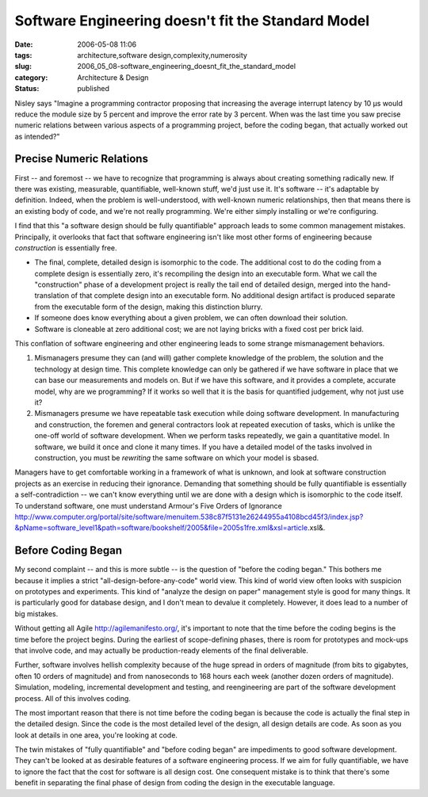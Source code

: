 Software Engineering doesn't fit the Standard Model
===================================================

:date: 2006-05-08 11:06
:tags: architecture,software design,complexity,numerosity
:slug: 2006_05_08-software_engineering_doesnt_fit_the_standard_model
:category: Architecture & Design
:status: published





Nisley says "Imagine a programming contractor
proposing that increasing the average interrupt latency by 10 μs would
reduce the module size by 5 percent and improve the error rate by 3 percent. 
When was the last time you saw precise numeric relations between various aspects
of a  programming project, before the coding began, that actually worked out as
intended?"



Precise Numeric Relations
-------------------------



First -- and foremost --
we have to recognize that programming is always about creating something
radically new.  If there was existing, measurable, quantifiable, well-known
stuff, we'd just use it.  It's software -- it's adaptable by definition. 
Indeed, when the problem is well-understood, with well-known numeric
relationships, then that means there is an existing body of code, and we're not
really programming.  We're either simply installing or we're
configuring.



I find that this "a software design should be fully quantifiable" approach leads to some common
management mistakes.  Principally, it overlooks that fact that software
engineering isn't like most other forms of engineering because *construction*
is essentially free.

-   The final, complete, detailed design is
    isomorphic to the code.  The additional cost to do the coding from a complete
    design is essentially zero, it's recompiling the design into an executable form.
    What we call the "construction" phase of a development project is really the
    tail end of detailed design, merged into the hand-translation of that complete
    design into an executable form.  No additional design artifact is produced
    separate from the executable form of the design, making this distinction
    blurry.

-   If someone does know everything about a
    given problem, we can often download their solution.

-   Software is cloneable at zero additional
    cost; we are not laying bricks with a fixed cost per brick
    laid.



This conflation of software
engineering and other engineering leads to some strange mismanagement
behaviors.



1.  Mismanagers presume they can (and will) gather complete knowledge of the problem, the solution and the
    technology at design time.
    This complete knowledge can only be gathered if we
    have software in place that we can base our measurements and models on.  But if
    we have this software, and it provides a complete, accurate model, why are we
    programming?  If it works so well that it is the basis for quantified judgement,
    why not just use it?



2.  Mismanagers presume we have repeatable task execution while doing software development.
    In manufacturing and construction, the foremen and general contractors look at
    repeated execution of tasks, which is unlike the one-off world of software
    development.  When we perform tasks repeatedly, we gain a quantitative model.
    In software, we build it once and clone it many times.  If you have a detailed
    model of the tasks involved in construction, you must be *rewriting*
    the same software on which your model is sbased.



Managers have to get comfortable
working in a framework of what is unknown, and look at software construction
projects as an exercise in reducing their ignorance.  Demanding that something
should be fully quantifiable is essentially a self-contradiction -- we can't
know everything until we are done with a design which is isomorphic to the code
itself.  To understand software, one must understand Armour's Five Orders of
Ignorance http://www.computer.org/portal/site/software/menuitem.538c87f5131e26244955a4108bcd45f3/index.jsp?&pName=software_level1&path=software/bookshelf/2005&file=2005s1fre.xml&xsl=article.xsl&.



Before Coding Began
--------------------



My second complaint -- and this is more subtle -- is the question of "before the coding began."
This bothers me because it implies a strict "all-design-before-any-code" world
view.  This kind of world view often looks with suspicion on prototypes and
experiments.  This kind of "analyze the design on paper" management style is
good for many things.  It is particularly good for database design, and I don't
mean to devalue it completely.  However, it does lead to a number of big
mistakes.



Without getting all Agile http://agilemanifesto.org/,
it's important to note that the time before the coding begins is the time before
the project begins.  During the earliest of scope-defining phases, there is room
for prototypes and mock-ups that involve code, and may actually be
production-ready elements of the final
deliverable.



Further, software involves
hellish complexity because of the huge spread in orders of magnitude (from bits
to gigabytes, often 10 orders of magnitude) and from nanoseconds to 168 hours
each week (another dozen orders of magnitude).  Simulation, modeling,
incremental development and testing, and reengineering are part of the software
development process.  All of this involves coding.



The most important reason that
there is not time before the coding began is because the code is actually the
final step in the detailed design.  Since the code is the most detailed level of
the design, all design details are code.  As soon as you look at details in one
area, you're looking at code.



The twin mistakes of "fully quantifiable" and "before coding began" are impediments to
good software development.  They can't be looked at as desirable features of a
software engineering process.  If we aim for fully quantifiable, we have to
ignore the fact that the cost for software is all design cost.  One consequent
mistake is to think that there's some benefit in separating the final phase of
design from coding the design in the executable language.  











